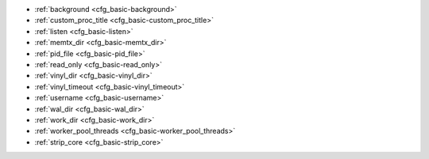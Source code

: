 * :ref:`background <cfg_basic-background>`
* :ref:`custom_proc_title <cfg_basic-custom_proc_title>`
* :ref:`listen <cfg_basic-listen>`
* :ref:`memtx_dir <cfg_basic-memtx_dir>`
* :ref:`pid_file <cfg_basic-pid_file>`
* :ref:`read_only <cfg_basic-read_only>`
* :ref:`vinyl_dir <cfg_basic-vinyl_dir>`
* :ref:`vinyl_timeout <cfg_basic-vinyl_timeout>`
* :ref:`username <cfg_basic-username>`
* :ref:`wal_dir <cfg_basic-wal_dir>`
* :ref:`work_dir <cfg_basic-work_dir>`
* :ref:`worker_pool_threads <cfg_basic-worker_pool_threads>`
* :ref:`strip_core <cfg_basic-strip_core>`

.. _cfg_basic-background:

.. confval:: background

    Since version 1.6.2.
    Run the server as a background task. The :ref:`log <cfg_logging-log>`
    and :ref:`pid_file <cfg_basic-pid_file>` parameters must be non-null for
    this to work.

    | Type: boolean
    | Default: false
    | Dynamic: no

.. _cfg_basic-custom_proc_title:

.. confval:: custom_proc_title

    Since version 1.6.7.
    Add the given string to the server's process title
    (what’s shown in the COMMAND column for
    ``ps -ef`` and ``top -c`` commands).

    For example, ordinarily :samp:`ps -ef` shows the Tarantool server process
    thus:

    .. code-block:: console

        $ ps -ef | grep tarantool
        1000     14939 14188  1 10:53 pts/2    00:00:13 tarantool <running>

    But if the configuration parameters include ``custom_proc_title='sessions'``
    then the output looks like:

    .. code-block:: console

        $ ps -ef | grep tarantool
        1000     14939 14188  1 10:53 pts/2    00:00:16 tarantool <running>: sessions

    | Type: string
    | Default: null
    | Dynamic: yes

.. _cfg_basic-listen:

.. confval:: listen

    Since version 1.6.4.
    The read/write data port number or :ref:`URI <index-uri>` (Universal
    Resource Identifier) string. Has no default value, so **must be specified**
    if connections will occur from remote clients that do not use the
    :ref:`“admin port” <admin-security>`. Connections made with
    :samp:`listen = {URI}` are called "binary port" or "binary protocol"
    connections.

    A typical value is 3301.

    .. NOTE::

        A replica also binds to this port, and accepts connections, but these
        connections can only serve reads until the replica becomes a master.

    | Type: integer or string
    | Default: null
    | Dynamic: yes

.. _cfg_basic-memtx_dir:

.. confval:: memtx_dir

    Since version 1.7.4.
    A directory where memtx stores snapshot (.snap) files. Can be relative to
    :ref:`work_dir <cfg_basic-work_dir>`. If not specified, defaults to
    ``work_dir``. See also :ref:`wal_dir <cfg_basic-wal_dir>`.

    | Type: string
    | Default: "."
    | Dynamic: no

.. _cfg_basic-pid_file:

.. confval:: pid_file

    Since version 1.4.9.
    Store the process id in this file. Can be relative to :ref:`work_dir
    <cfg_basic-work_dir>`. A typical value is “:file:`tarantool.pid`”.

    | Type: string
    | Default: null
    | Dynamic: no

.. _cfg_basic-read_only:

.. confval:: read_only

    Since version 1.7.1.
    Say ``box.cfg{read_only=true...}`` to put the server instance in read-only
    mode. After this, any requests that try to change persistent data will fail with error
    :errcode:`ER_READONLY`. Read-only mode should be used for master-replica
    :ref:`replication <replication>`. Read-only mode does not affect data-change
    requests for spaces defined as :ref:`temporary <box_schema-space_create>`.
    Although read-only mode prevents the server from writing to the :ref:`WAL <internals-wal>`,
    it does not prevent writing diagnostics with the :ref:`log module <log-module>`.

    | Type: boolean
    | Default: false
    | Dynamic: yes

    Setting ``read_only == true`` affects spaces differently depending on the
    options that were used during :ref:`box.schema.space.create <box_schema-space_create>`,
    as summarized by this chart:

    .. container:: table

        +------------+-----------------+--------------------+----------------+----------------+
        | Option     | Can be created? | Can be written to? | Is replicated? | Is persistent? |
        +============+=================+====================+================+================+
        | (default)  | no              | no                 | yes            | yes            |
        +------------+-----------------+--------------------+----------------+----------------+
        | temporary  | no              | yes                | no             | no             |
        +------------+-----------------+--------------------+----------------+----------------+
        | is_local   | no              | yes                | no             | yes            |
        +------------+-----------------+--------------------+----------------+----------------+

.. _cfg_basic-vinyl_dir:

.. confval:: vinyl_dir

    Since version 1.7.1.
    A directory where vinyl files or subdirectories will be stored. Can be
    relative to :ref:`work_dir <cfg_basic-work_dir>`. If not specified, defaults
    to ``work_dir``.

    | Type: string
    | Default: "."
    | Dynamic: no

.. _cfg_basic-vinyl_timeout:

.. confval:: vinyl_timeout

    Since version 1.7.5.
    The vinyl storage engine has a scheduler which does compaction.
    When vinyl is low on available memory, the compaction scheduler
    may be unable to keep up with incoming update requests.
    In that situation, queries may time out after ``vinyl_timeout`` seconds.
    This should rarely occur, since normally vinyl
    would throttle inserts when it is running low on compaction bandwidth.
    Compaction can also be ordered manually with
    :ref:`index_object:compact() <box_index-compact>`.

    | Type: float
    | Default: 60
    | Dynamic: yes

.. _cfg_basic-username:

.. confval:: username

    Since version 1.4.9. UNIX user name to switch to after start.

    | Type: string
    | Default: null
    | Dynamic: no

.. _cfg_basic-wal_dir:

.. confval:: wal_dir

    Since version 1.6.2.
    A directory where write-ahead log (.xlog) files are stored. Can be relative
    to :ref:`work_dir <cfg_basic-work_dir>`. Sometimes ``wal_dir`` and
    :ref:`memtx_dir <cfg_basic-memtx_dir>` are specified with different values, so
    that write-ahead log files and snapshot files can be stored on different
    disks. If not specified, defaults to ``work_dir``.

    | Type: string
    | Default: "."
    | Dynamic: no

.. _cfg_basic-work_dir:

.. confval:: work_dir

    Since version 1.4.9.
    A directory where database working files will be stored. The server instance
    switches to ``work_dir`` with :manpage:`chdir(2)` after start. Can be
    relative to the current directory. If not specified, defaults to
    the current directory. Other directory parameters may be relative to
    ``work_dir``, for example:

    .. code-block:: lua

        box.cfg{
            work_dir = '/home/user/A',
            wal_dir = 'B',
            memtx_dir = 'C'
        }

    will put xlog files in ``/home/user/A/B``, snapshot files in ``/home/user/A/C``,
    and all other files or subdirectories in ``/home/user/A``.

    | Type: string
    | Default: null
    | Dynamic: no


.. _cfg_basic-worker_pool_threads:

.. confval:: worker_pool_threads

    Since version 1.7.5.
    The maximum number of threads to use during execution
    of certain internal processes (currently
    :ref:`socket.getaddrinfo() <socket-getaddrinfo>` and
    :ref:`coio_call() <c_api-coio-coio_call>`).

    | Type: integer
    | Default: 4
    | Dynamic: yes

.. _cfg_basic-strip_core:

.. confval:: strip_core

    Since version 2.2.2. Whether coredump files should include memory allocated for tuples.
    (This can be large if Tarantool runs under heavy load.)
    Setting to ``true`` means "do not include".
    In an older version of Tarantool the default value of this parameter was ``false``.

    | Type: boolean
    | Default: true
    | Dynamic: no

